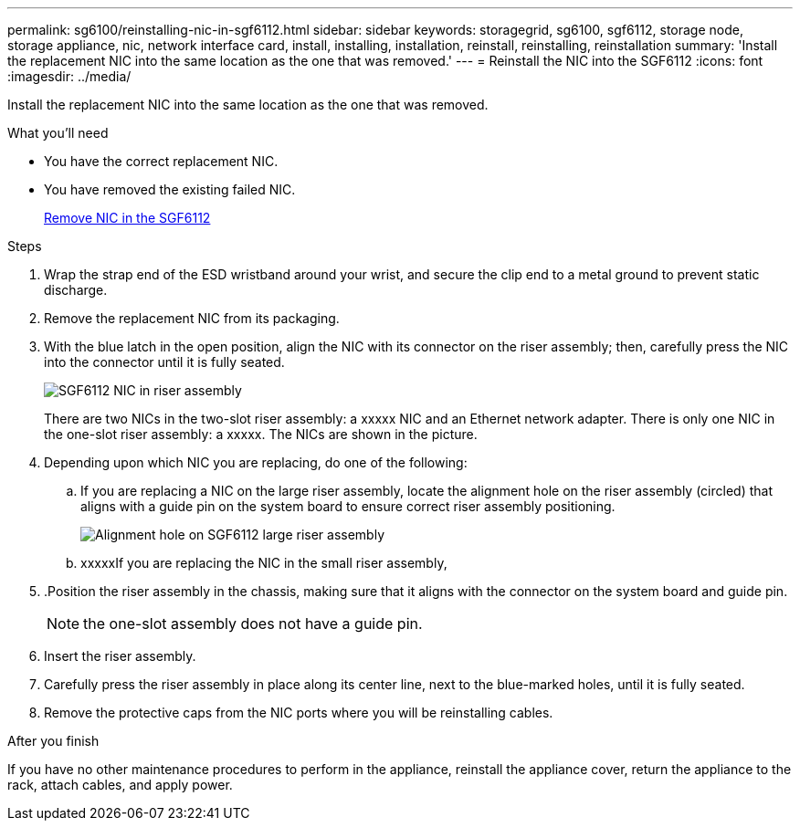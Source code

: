 ---
permalink: sg6100/reinstalling-nic-in-sgf6112.html
sidebar: sidebar
keywords: storagegrid, sg6100, sgf6112, storage node, storage appliance, nic, network interface card, install, installing, installation, reinstall, reinstalling, reinstallation 
summary: 'Install the replacement NIC into the same location as the one that was removed.'
---
= Reinstall the NIC into the SGF6112
:icons: font
:imagesdir: ../media/

[.lead]
Install the replacement NIC into the same location as the one that was removed.

.What you'll need

* You have the correct replacement NIC.
* You have removed the existing failed NIC.
+
link:removing-nic-in-sgf6112.html[Remove NIC in the SGF6112]

.Steps

. Wrap the strap end of the ESD wristband around your wrist, and secure the clip end to a metal ground to prevent static discharge.
. Remove the replacement NIC from its packaging.
. With the blue latch in the open position, align the NIC with its connector on the riser assembly; then, carefully press the NIC into the connector until it is fully seated.
+
image::..xxxxx/media/sg6060_fc_hba_location.jpg[SGF6112 NIC in riser assembly]
+
There are two NICs in the two-slot riser assembly: a xxxxx NIC and an Ethernet network adapter. There is only one NIC in the one-slot riser assembly: a xxxxx. The NICs are shown in the picture.

. Depending upon which NIC you are replacing, do one of the following: 

.. If you are replacing a NIC on the large riser assembly, locate the alignment hole on the riser assembly (circled) that aligns with a guide pin on the system board to ensure correct riser assembly positioning.
+
image::..xxxx/media/sg6060_riser_alignment_hole.jpg[Alignment hole on SGF6112 large riser assembly]

.. xxxxxIf you are replacing the NIC in the small riser assembly, 

. .Position the riser assembly in the chassis, making sure that it aligns with the connector on the system board and guide pin. 
+
NOTE: the one-slot assembly does not have a guide pin. 

. Insert the riser assembly.

. Carefully press the riser assembly in place along its center line, next to the blue-marked holes, until it is fully seated.
. Remove the protective caps from the NIC ports where you will be reinstalling cables.

.After you finish
//add procedures

If you have no other maintenance procedures to perform in the appliance, reinstall the appliance cover, return the appliance to the rack, attach cables, and apply power.


